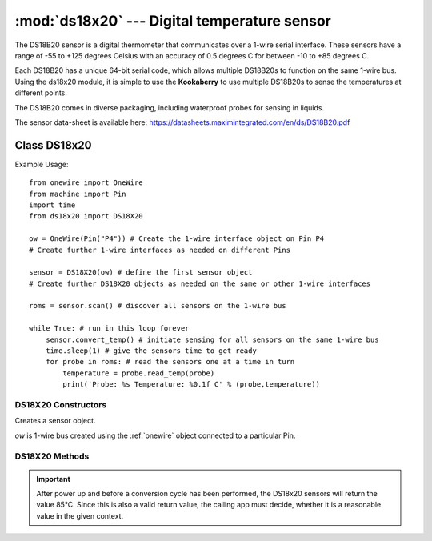 *********************************************
:mod:`ds18x20` --- Digital temperature sensor
*********************************************
.. module:: ds18x20
   :synopsis: Digital temperature sensor


.. _ds18x20:


The DS18B20 sensor is a digital thermometer that communicates over a 1-wire serial interface.  
These sensors have a range of -55 to +125 degrees Celsius with an accuracy of 0.5 degrees C for between -10 to +85 degrees C. 

Each DS18B20 has a unique 64-bit serial code, which allows multiple DS18B20s to function on the same 1-wire bus. 
Using the ds18x20 module, it is simple to use the **Kookaberry** to use multiple DS18B20s to sense the temperatures at different points.  

The DS18B20 comes in diverse packaging, including waterproof probes for sensing in liquids.
 
The sensor data-sheet is available here: https://datasheets.maximintegrated.com/en/ds/DS18B20.pdf 

Class DS18x20
=============


Example Usage::

    from onewire import OneWire
    from machine import Pin
    import time
    from ds18x20 import DS18X20

    ow = OneWire(Pin("P4")) # Create the 1-wire interface object on Pin P4
    # Create further 1-wire interfaces as needed on different Pins

    sensor = DS18X20(ow) # define the first sensor object
    # Create further DS18X20 objects as needed on the same or other 1-wire interfaces

    roms = sensor.scan() # discover all sensors on the 1-wire bus

    while True: # run in this loop forever
        sensor.convert_temp() # initiate sensing for all sensors on the same 1-wire bus
        time.sleep(1) # give the sensors time to get ready
        for probe in roms: # read the sensors one at a time in turn
            temperature = probe.read_temp(probe)
            print('Probe: %s Temperature: %0.1f C' % (probe,temperature))


DS18X20 Constructors
--------------------

.. class:: ds18x20.DS18X20(ow)

    Creates a sensor object.

    *ow* is 1-wire bus created using the :ref:`onewire` object connected to a particular Pin.
    

DS18X20 Methods
---------------

.. method:: DS18X20.scan()

    Returns an array of DS18X20 sensors on the 1-wire bus.

.. method:: DS18X20.convert_temp(rom=None)

    Starts the temperature conversion on all sensors on the 1-wire bus, or on the identified sensor. 
    
    The parameter rom is one of the members of the array returned by *DS18X20.scan()*.
    If rom is supplied, only this device will start conversion. Otherwise, all devices on the bus will be started.

.. method:: DS18X20.read_temp(rom)

    Returns the temperature in degrees Celsius from the specified sensor.

    The parameter rom is one of the members of the array returned by *DS18X20.scan()*.


    
.. important:: 
    
    After power up and before a conversion cycle has been performed, the DS18x20 sensors will return the value 85°C. 
    Since this is also a valid return value, the calling app must decide, whether it is a reasonable value in the given context.


.. method:: read_scratch(rom)

    Reads the scratchpad memory of the addressed device. 9 bytes of data will be returned.  See the DS18B20 data-sheet to interpret the results.
    This method is useful for diagnosis of sensors but is not usually used otherwise.

    The parameter rom is one of the members of the array returned by *DS18X20.scan()*.

.. method:: write_scratch(rom, data)

    Writes to the scratchpad of the addressed device. 

    The parameter rom is one of the members of the array returned by *DS18X20.scan()*.
    
    Data shall be three bytes. The first two bytes are the high and low alarm temperatures. 
    The third by is the configuration. See the DS18B20 data-sheet for details.
